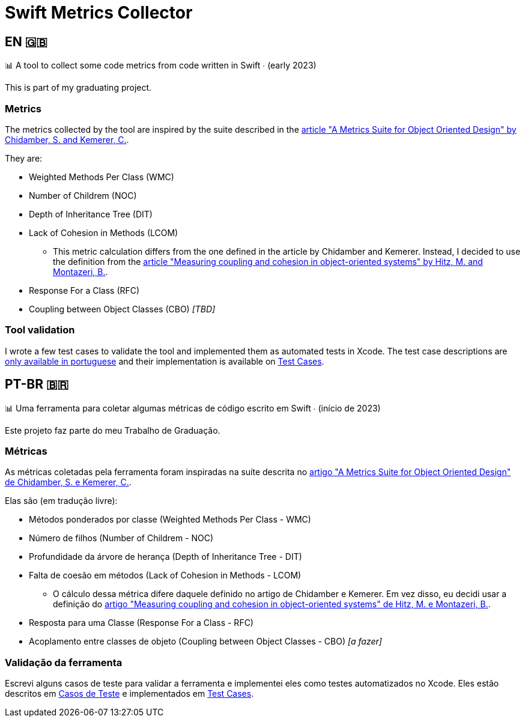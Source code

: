 = Swift Metrics Collector

:toc: auto

== EN 🇬🇧

📊 A tool to collect some code metrics from code written in Swift ∙ (early 2023)

This is part of my graduating project.

=== Metrics

The metrics collected by the tool are inspired by the suite described in the link:https://www.doi.org/10.1109/32.295895[article "A Metrics Suite for Object Oriented Design" by Chidamber, S. and Kemerer, C.].

They are:

* Weighted Methods Per Class (WMC)
* Number of Childrem (NOC)
* Depth of Inheritance Tree (DIT)
* Lack of Cohesion in Methods (LCOM)
    ** This metric calculation differs from the one defined in the article by Chidamber and Kemerer. Instead, I decided to use the definition from the link:https://www.researchgate.net/publication/238729882_Measuring_coupling_and_cohesion_in_object-oriented_systems[article "Measuring coupling and cohesion in object-oriented systems" by Hitz, M. and Montazeri, B.].
* Response For a Class (RFC)
* Coupling between Object Classes (CBO) _[TBD]_

=== Tool validation

I wrote a few test cases to validate the tool and implemented them as automated tests in Xcode. The test case descriptions are link:Casos_de_Teste/Casos_de_Teste.adoc[only available in portuguese] and their implementation is available on link:Swift-Metrics-Collector/SMCKit/SMCKitTests/Test%20Cases[Test Cases].


== PT-BR 🇧🇷

📊 Uma ferramenta para coletar algumas métricas de código escrito em Swift ∙ (início de 2023)

Este projeto faz parte do meu Trabalho de Graduação.

=== Métricas

As métricas coletadas pela ferramenta foram inspiradas na suíte descrita no link:https://www.doi.org/10.1109/32.295895[artigo "A Metrics Suite for Object Oriented Design" de Chidamber, S. e Kemerer, C.].

Elas são (em tradução livre):

* Métodos ponderados por classe (Weighted Methods Per Class - WMC)
* Número de filhos (Number of Childrem - NOC)
* Profundidade da árvore de herança (Depth of Inheritance Tree - DIT)
* Falta de coesão em métodos (Lack of Cohesion in Methods - LCOM)
    ** O cálculo dessa métrica difere daquele definido no artigo de Chidamber e Kemerer. Em vez disso, eu decidi usar a definição do link:https://www.researchgate.net/publication/238729882_Measuring_coupling_and_cohesion_in_object-oriented_systems[artigo "Measuring coupling and cohesion in object-oriented systems" de Hitz, M. e Montazeri, B.].
* Resposta para uma Classe (Response For a Class - RFC)
* Acoplamento entre classes de objeto (Coupling between Object Classes - CBO) _[a fazer]_

=== Validação da ferramenta

Escrevi alguns casos de teste para validar a ferramenta e implementei eles como testes automatizados no Xcode. Eles estão descritos em link:Casos_de_Teste/Casos_de_Teste.adoc[Casos de Teste] e implementados em link:Swift-Metrics-Collector/SMCKit/SMCKitTests/Test%20Cases[Test Cases].
